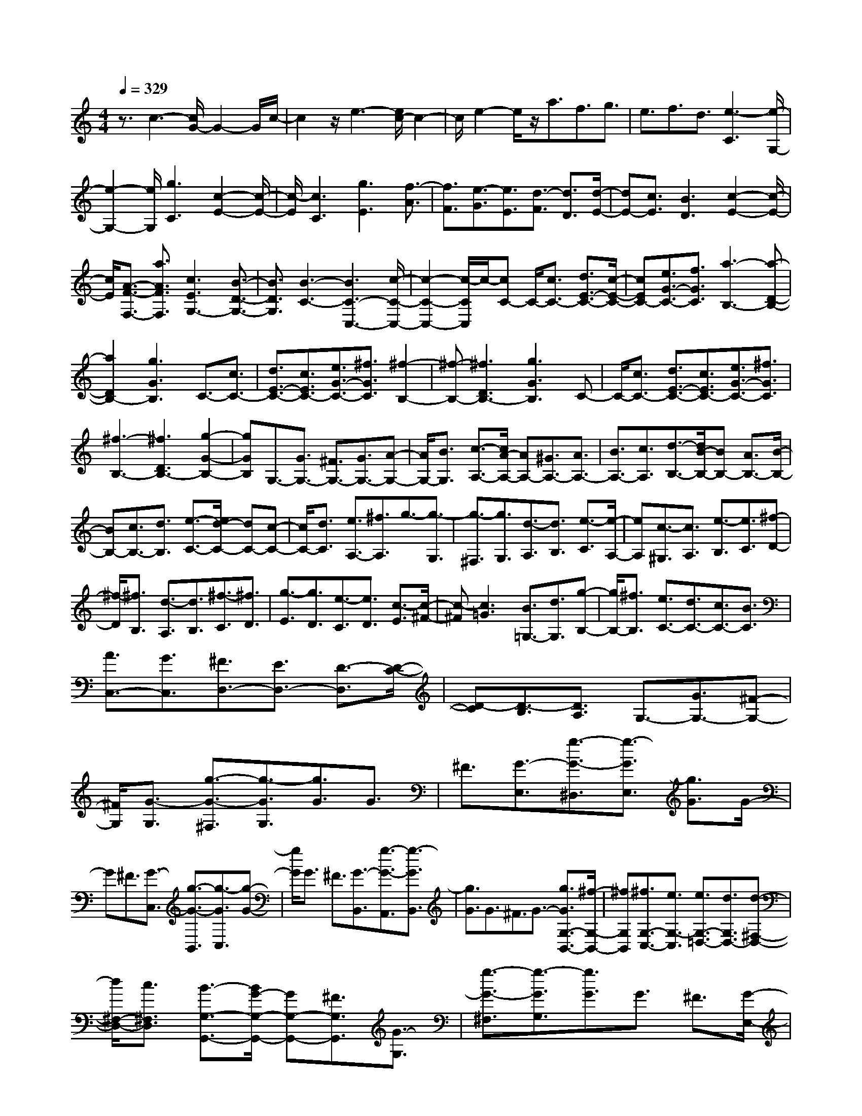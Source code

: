% input file /home/ubuntu/MusicGeneratorQuin/training_data/scarlatti/K251.MID
X: 1
T: 
M: 4/4
L: 1/8
Q:1/4=329
K:C % 0 sharps
%(C) John Sankey 1998
%%MIDI program 6
%%MIDI program 6
%%MIDI program 6
%%MIDI program 6
%%MIDI program 6
%%MIDI program 6
%%MIDI program 6
%%MIDI program 6
%%MIDI program 6
%%MIDI program 6
%%MIDI program 6
%%MIDI program 6
z3/2c3-[c/2G/2-]G2-G/2c/2-|c2 z/2e3-[e/2c/2-] c2-|c/2e2-e/2z/2a3/2f3/2g3/2|e3/2f3/2d3/2[e3-C3][e/2-G,/2-]|
[e2-G,2-] [e/2G,/2][g3C3][c2-E2-][c/2-E/2-]|[c/2-E/2][c3C3][g3E3][f3/2-A3/2]|[f3/2F3/2][e3/2-G3/2][e3/2E3/2][d3/2-F3/2] [d3/2D3/2][d/2-E/2-]|[dE-][c3/2E3/2][B3D3][c2-E2-][c/2-E/2-]|
[c/2E/2][A3/2-F3/2-F,3/2-] [a3/2A3/2F3/2F,3/2][c3E3G,3-][B3/2-D3/2-G,3/2-]|[B3/2D3/2G,3/2][B3-C3-][B3C3-C,3-][c/2-C/2-C,/2-]|[c2-C2-C,2-] [c/2-C/2C,/2]c/2-[cC-] C/2-[c3/2C3/2-] [d3/2E3/2-C3/2-][c/2-E/2-C/2-]|[cEC-][e3/2G3/2-C3/2-][f3/2G3/2C3/2] [a3-B,3-][a-D-B,-]|
[a2D2B,2-] [g3G3B,3]C3/2-[c3/2C3/2-]|[d3/2E3/2-C3/2-][c3/2E3/2C3/2-][e3/2G3/2-C3/2-][^f3/2G3/2C3/2] [^f2-B,2-]|[^f-B,-][^f3D3B,3-] [g3G3B,3]C-|C/2-[c3/2C3/2-] [d3/2E3/2-C3/2-][c3/2E3/2C3/2-][e3/2G3/2-C3/2-][^f3/2G3/2C3/2]|
[^f3-B,3-][^f3D3B,3-] [g2-G2-B,2-]|[gGB,]G,3/2-[G3/2G,3/2-] [^F3/2G,3/2-][G3/2G,3/2-][A-G,-]|[A/2G,/2-][B3/2G,3/2] [c3/2-A,3/2-][c/2A/2-A,/2-] [AA,-][^G3/2A,3/2-][A3/2A,3/2-]|[B3/2A,3/2-][c3/2A,3/2][d3/2-B,3/2-][d/2B/2-B,/2-][BB,-] [A3/2B,3/2-][B/2-B,/2-]|
[BB,-][c3/2B,3/2-][d3/2B,3/2] [e3/2-C3/2-][e/2d/2-C/2-] [dC-][c-C-]|[c/2C/2-][d3/2C3/2] [e3/2A,3/2-][^f3/2A,3/2]g3/2-[g3/2-G,3/2]|[g3/2-^F,3/2][g3/2G,3/2][d3/2-A,3/2][d3/2B,3/2] [e3/2-C3/2][e/2-A,/2-]|[eA,][c3/2-^G,3/2][c3/2A,3/2] [e3/2-B,3/2][e3/2C3/2][^f-D-]|
[^f/2-D/2][^f3/2B,3/2] [d3/2-A,3/2][d3/2B,3/2][^f3/2-C3/2][^f3/2D3/2]|[g3/2-E3/2][g3/2D3/2][e3/2-C3/2][e3/2D3/2] [c3/2-E3/2][c/2-^F/2-]|[c-^F][c3=G3] [B3/2=G,3/2-][d3/2G,3/2][g-B,-]|[g/2B,/2-][^f3/2B,3/2] [e3/2C3/2-][d3/2C3/2-][c3/2C3/2-][B3/2C3/2]|
[A3/2C,3/2-][G3/2C,3/2][^F3/2D,3/2-][E3/2D,3/2-] [D3/2-D,3/2][D/2-C/2-]|[D-C][D3/2-B,3/2][D3/2A,3/2] G,3/2-[G3/2G,3/2-][^F-G,-]|[^F/2G,/2][G3/2-G,3/2] [g3/2-G3/2-^F,3/2][g3/2-G3/2G,3/2][g3/2G3/2]G3/2|^F3/2[G3/2-E,3/2][g3/2-G3/2-^D,3/2][g3/2-G3/2E,3/2] [g3/2G3/2]G/2-|
G^F3/2[G3/2-C,3/2] [g3/2-G3/2-B,,3/2][g3/2-G3/2C,3/2][g-G-]|[g/2G/2]G3/2 ^F3/2[G3/2-B,,3/2][g3/2-G3/2-A,,3/2][g3/2-G3/2B,,3/2]|[g3/2G3/2]G3/2^F3/2G3/2- [g3/2G3/2G,3/2-B,,3/2-][^f/2-G,/2-B,,/2-]|[^fG,B,,][^f3/2G,3/2-C,3/2-][e3/2G,3/2-C,3/2] [e3/2G,3/2-=D,3/2-][d3/2G,3/2D,3/2-][d-^F,-D,-]|
[d/2^F,/2-D,/2-][c3/2^F,3/2D,3/2] [B3/2-G,3/2-G,,3/2-][B/2G/2-G,/2-G,,/2-] [GG,-G,,-][^F3/2G,3/2G,,3/2][G3/2-G,3/2]|[g3/2-G3/2-^F,3/2][g3/2-G3/2G,3/2][g3/2G3/2]G3/2 ^F3/2[G/2-E,/2-]|[G-E,][g3/2-G3/2-^D,3/2][g3/2-G3/2E,3/2] [g3/2G3/2]G3/2^F-|^F/2[G3/2-C,3/2] [g3/2-G3/2-B,,3/2][g3/2-G3/2C,3/2][g3/2G3/2]G3/2|
^F3/2[G3/2-B,,3/2][g3/2-G3/2-A,,3/2][g3/2-G3/2B,,3/2] [g3/2G3/2]G/2-|G^F3/2G3/2- [g3/2G3/2G,3/2-B,,3/2-][^f3/2G,3/2B,,3/2][^f-G,-C,-]|[^f/2G,/2-C,/2-][e3/2G,3/2-C,3/2] [e3/2G,3/2-=D,3/2-][d3/2G,3/2D,3/2-][d3/2^F,3/2-D,3/2-][c3/2^F,3/2D,3/2]|[B3/2-G,3/2-G,,3/2-][b3/2B3/2G,3/2-G,,3/2-][g3/2G,3/2-G,,3/2-][d3/2G,3/2G,,3/2] [B3/2G,3/2-B,,3/2-][d/2-G,/2-B,,/2-]|
[dG,B,,][d3/2G,3/2-A,,3/2-][e3/2G,3/2-A,,3/2-] [dG,-A,,-][cG,-A,,-] [dG,A,,][c^F,-A,,-]|[d^F,-A,,-][c^F,A,,] [B3/2G,3/2-G,,3/2-][g3/2G,3/2-G,,3/2][d3/2G,3/2-A,,3/2-][B3/2G,3/2-A,,3/2]|[G3/2G,3/2-B,,3/2-][B3/2G,3/2B,,3/2][B3/2G,3/2-C,3/2-][c3/2G,3/2-C,3/2] [BG,-D,-][AG,-D,-]|[BG,D,-][A^F,-D,-] [B^F,-D,-][A^F,D,] [G3/2G,3/2-G,,3/2-][b3/2G,3/2-G,,3/2-][g-G,-G,,-]|
[g/2G,/2-G,,/2-][d3/2G,3/2G,,3/2] [B3/2G,3/2-B,,3/2-][d3/2G,3/2B,,3/2][d3/2G,3/2-A,,3/2-][e3/2G,3/2-A,,3/2-]|[dG,-A,,-][cG,-A,,-] [dG,A,,][c^F,-A,,-] [d^F,-A,,-][c^F,A,,] [B3/2G,3/2-G,,3/2-][g/2-G,/2-G,,/2-]|[gG,-G,,][d3/2G,3/2-A,,3/2-][B3/2G,3/2-A,,3/2] [G3/2G,3/2-B,,3/2-][B3/2G,3/2B,,3/2][B-G,-C,-]|[B/2G,/2-C,/2-][c3/2G,3/2-C,3/2] [BG,-D,-][AG,-D,-] [BG,D,-][A^F,-D,-] [G^F,-D,-][A^F,D,]|
[G8-G,8-G,,8]|[GG,]z G,3/2-[B3/2G,3/2-][G3/2B,3/2-G,3/2-][A3/2B,3/2G,3/2-]|[B3/2E3/2-G,3/2-][e3/2E3/2G,3/2][e3-^F,3-] [e2-A,2-^F,2-]|[eA,^F,-][^d3B,3^F,3] E,3/2-[B3/2E,3/2-][G-G,-E,-]|
[G/2G,/2-E,/2-][A3/2G,3/2E,3/2-] [B3/2B,3/2-E,3/2-][g3/2B,3/2E,3/2][g3-B,,3-]|[g3^F,3B,,3-][^f3B,3B,,3] G,3/2-[B/2-G,/2-]|[BG,-][G3/2B,3/2-G,3/2-][A3/2B,3/2G,3/2-] [B3/2E3/2-G,3/2-][e3/2E3/2G,3/2][e-=F,-]|[e2-F,2-] [e3A,3F,3-][=d3-D3F,3]|
[d3/2E,3/2-][d3/2E,3/2-][B3/2B,3/2-E,3/2-][c3/2B,3/2E,3/2-] [d3/2E3/2-E,3/2-][^g/2-E/2-E,/2-]|[^gEE,][^g3-A,,3-] [^g3E,3A,,3-][a-A,-A,,-]|[a2A,2A,,2] A,3/2-[e3/2A,3/2-][^c3/2E3/2-A,3/2-][d3/2E3/2A,3/2-]|[e3/2A3/2-A,3/2-][a3/2A3/2A,3/2][a3-^A,3-] [a2-D2-^A,2-]|
[aD^A,-][=g3-G3^A,3] [g3/2=A,3/2-][g3/2A,3/2-][e-E-A,-]|[e/2E/2-A,/2-][=f3/2E3/2A,3/2-] [g3/2A3/2-A,3/2-][^c'3/2A3/2A,3/2][^c'3-D,3-]|[^c'3A,3D,3-][d'3-D3D,3] [d'3/2^A,3/2-][d/2-^A,/2-]|[d^A,-][^A3/2D3/2-^A,3/2-][=c3/2D3/2^A,3/2-] [d3/2=F3/2-^A,3/2-][d'3/2F3/2^A,3/2][d'-=A,-]|
[d'2-A,2-] [d'3C3A,3-][=c'3F3A,3]|G,3/2-[^A3/2G,3/2-][G3/2^A,3/2-G,3/2-][=A3/2^A,3/2G,3/2-] [^A3/2D3/2-G,3/2-][^a/2-D/2-G,/2-]|[^aDG,][^a3-F,3-] [^a3=A,3F,3-][=a-D-F,-]|[a2D2F,2] ^D,3/2-[G3/2^D,3/2-][^D3/2G,3/2-^D,3/2-][F3/2G,3/2^D,3/2-]|
[G3/2^A,3/2-^D,3/2-][g3/2^A,3/2^D,3/2][g3-=D,3-] [g2-F,2-D,2-]|[gF,D,-][f3^A,3D,3] C,3/2-[^D3/2C,3/2-][C-^D,-C,-]|[C/2^D,/2-C,/2-][=D3/2^D,3/2C,3/2-] [^D3/2G,3/2-C,3/2-][^d3/2G,3/2C,3/2][^d3-^A,,3-]|[^d3=D,3^A,,3-][=d3G,3^A,,3] ^G,,3/2-[C/2-^G,,/2-]|
[C^G,,-][^G,3/2C,3/2-^G,,3/2-][^A,3/2C,3/2^G,,3/2-] [C3/2^D,3/2-^G,,3/2-][c3/2^D,3/2^G,,3/2][c-=G,,-]|[c2-G,,2-] [c3^A,,3G,,3-][^A3^D,3G,,3]|F,,3/2-[^G,3/2F,,3/2-][F,3/2^G,,3/2-F,,3/2-][=G,3/2^G,,3/2F,,3/2-] [^G,3/2C,3/2-F,,3/2-][^G/2-C,/2-F,,/2-]|[^GC,F,,][^G3-^D,,3-] [^G3/2-^D,3/2-^D,,3/2][^G3/2^D,3/2][=G-^C,-]|
[G2^C,2] [=C,3/2-C,,3/2-][F3/2C,3/2-C,,3/2-][E3/2C,3/2-C,,3/2-][F3/2C,3/2-C,,3/2-]|[G3/2C,3/2-C,,3/2-][^A3/2C,3/2C,,3/2][^A3G3F,,3-] [=A3/2-F3/2-F,3/2-F,,3/2][A/2-F/2-F,/2-]|[A-F-F,][A3F3^D,3] [=D,3/2-=D,,3/2-][G3/2D,3/2-D,,3/2-][^F-D,-D,,-]|[^F/2D,/2-D,,/2-][G3/2D,3/2-D,,3/2-] [A3/2D,3/2-D,,3/2-][c3/2D,3/2D,,3/2][B3/2-=G,3/2-=G,,3/2-][B/2G/2-G,/2-G,,/2-][GG,-G,,-]|
[^F3/2G,3/2-G,,3/2-][G3/2G,3/2G,,3/2][A3/2=F3/2-G,3/2-][B3/2F3/2G,3/2] [c3/2E3/2-G,3/2-][G/2-E/2-G,/2-]|[GEG,-][^F3/2=D3/2-G,3/2-][G3/2D3/2G,3/2-] [B3/2C3/2-G,3/2-][c3/2C3/2G,3/2][d-B,-G,-]|[d/2B,/2-G,/2-][G3/2B,3/2G,3/2-] [^F3/2=A,3/2-G,3/2-][G3/2A,3/2G,3/2][c3/2G,3/2-][d3/2G,3/2]|[e3/2C3/2-G,3/2-][G3/2C3/2G,3/2-][^F3/2B,3/2-G,3/2-][G3/2B,3/2G,3/2-] [d3/2C3/2-G,3/2-][e/2-C/2-G,/2-]|
[eCG,][f3/2D3/2-G,3/2-][G3/2D3/2G,3/2-] [^F3/2C3/2-G,3/2-][G3/2C3/2G,3/2-][e-D-G,-]|[e/2D/2-G,/2-][f3/2D3/2G,3/2] [g3/2-E3/2-G,3/2-][g3/2G3/2E3/2G,3/2-][^F3/2D3/2-G,3/2-][G3/2D3/2G,3/2-]|[f3/2E3/2-G,3/2-][g3/2E3/2G,3/2][a3/2F,3/2-][g3/2F,3/2-] [f3/2=F3/2-F,3/2-][e/2-F/2-F,/2-]|[eFF,][d3/2F,3/2-][c3/2F,3/2] [B3/2G,3/2-][A3/2G,3/2-][G-G,-]|
[G/2-G,/2-][G3/2-F3/2G,3/2-] [G3/2-E3/2G,3/2-][G3/2D3/2G,3/2]C3/2-[c3/2C3/2-]|[B3/2C3/2][c3/2-C3/2][c'3/2-c3/2-B,3/2][c'3/2-c3/2C3/2] [c'3/2c3/2]c/2-|cB3/2[c3/2-A,3/2] [c'3/2-c3/2-^G,3/2][c'3/2-c3/2A,3/2][c'-c-]|[c'/2c/2]c3/2 B3/2[c3/2-F,3/2][c'3/2-c3/2-E,3/2][c'3/2-c3/2F,3/2]|
[c'3/2c3/2]c3/2B3/2[c3/2-E,3/2] [c'3/2-c3/2-D,3/2][c'/2-c/2-E,/2-]|[c'-cE,][c'3/2c3/2]c3/2 B3/2c3/2-[c'-c-C-E,-]|[c'/2c/2C/2-E,/2-][b3/2C3/2E,3/2] [b3/2C3/2-F,3/2-][a3/2C3/2-F,3/2][a3/2C3/2-=G,3/2-][g3/2C3/2G,3/2-]|[g3/2B,3/2-G,3/2-][f3/2B,3/2G,3/2][e3/2-C3/2-C,3/2-][e/2c/2-C/2-C,/2-][cC-C,-] [B3/2C3/2C,3/2][c/2-C/2-]|
[c-C][c'3/2-c3/2-B,3/2][c'3/2-c3/2C3/2] [c'3/2c3/2]c3/2B-|B/2[c3/2-A,3/2] [c'3/2-c3/2-^G,3/2][c'3/2-c3/2A,3/2][c'3/2c3/2]c3/2|B3/2[c3/2-F,3/2][c'3/2-c3/2-E,3/2][c'3/2-c3/2F,3/2] [c'3/2c3/2]c/2-|cB3/2[c3/2-E,3/2] [c'3/2-c3/2-^D,3/2][c'3/2-c3/2E,3/2][c'-c-]|
[c'/2c/2]c3/2 B3/2c3/2-[c'3/2c3/2C3/2-E,3/2-][b3/2C3/2E,3/2]|[b3/2C3/2-F,3/2-][a3/2C3/2-F,3/2][a3/2C3/2-=G,3/2-][g3/2C3/2G,3/2-] [g3/2B,3/2-G,3/2-][f/2-B,/2-G,/2-]|[fB,G,][e3/2C3/2-C,3/2-][c'3/2C3/2-C,3/2] [g3/2C3/2-=D,3/2-][e3/2C3/2-D,3/2][c-C-E,-]|[c/2C/2-E,/2-][G3/2C3/2E,3/2] [D3/2F,3/2-][g3/2F,3/2][gG,-] [fG,-][gG,-]|
[fG,-G,,-][gG,-G,,-] [fG,G,,][e3/2C,3/2-][g3/2C,3/2] [e3/2D,3/2-][c/2-D,/2-]|[cD,][G3/2E,3/2-][E3/2E,3/2] [D3/2F,3/2-][e3/2F,3/2][eG,-]|[dG,-][eG,-] [dG,-G,,-][eG,-G,,-] [dG,G,,][c3/2-C,3/2-][c'3/2c3/2C,3/2]|[g3/2D,3/2-][e3/2D,3/2][c3/2E,3/2-][G3/2E,3/2] [C3/2F,3/2-][g/2-F,/2-]|
[gF,][gG,-] [fG,-][gG,-] [fG,-G,,-][gG,-G,,-] [fG,G,,][e-C,-]|[e/2C,/2-][g3/2C,3/2] [e3/2D,3/2-][c3/2D,3/2][G3/2E,3/2-][E3/2E,3/2]|[D3/2F,3/2-][cF,-]F,/2[EG,-] [DG,-][EG,-] [DG,-G,,-][CG,-G,,-]|[DG,-G,,-][G,/2G,,/2][C6-C,6-][C/2-C,/2-]|
[C8-C,8-]|[C8-C,8-]|[CC,]
